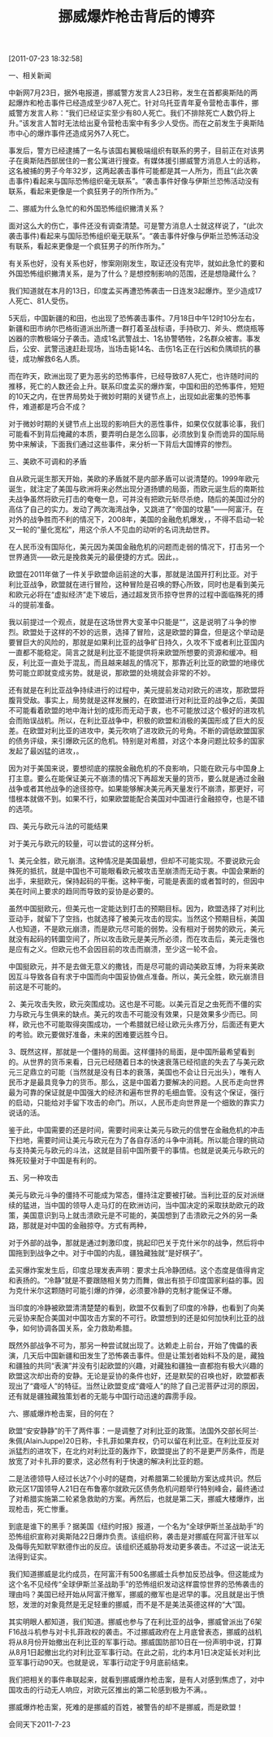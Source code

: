# -*- org -*-

# Time-stamp: <2011-08-19 20:55:34 Friday by ldw>

#+OPTIONS: ^:nil author:nil timestamp:nil creator:nil H:2

#+STARTUP: indent

#+TITLE: 挪威爆炸枪击背后的博弈

[2011-07-23 18:32:58]

一、相关新闻

中新网7月23日，据外电报道，挪威警方发言人23日称，发生在首都奥斯陆的两起爆炸和枪击事件已经造成至少87人死亡。针对乌托亚青年夏令营枪击事件，挪威警方发言人称：“我们已经证实至少有80人死亡。我们不排除死亡人数仍将上升。”该发言人暂时无法给出夏令营枪击案中有多少人受伤。而在之前发生于奥斯陆市中心的爆炸事件还造成另外7人死亡。

事发后，警方已经逮捕了一名与该国右翼极端组织有联系的男子，目前正在对该男子在奥斯陆西部居住的一套公寓进行搜查。有媒体援引挪威警方消息人士的话称，这名被捕的男子今年32岁，这两起袭击事件可能都是其一人所为，而且“(此次袭击事件)看起来与国际恐怖组织毫无联系”。“袭击事件好像与伊斯兰恐怖活动没有联系，看起来更像是一个疯狂男子的所作所为。”

二、挪威为什么急忙的和外国恐怖组织撇清关系？

面对这么大的伤亡，事件还没有调查清楚。可是警方消息人士就这样说了，“(此次袭击事件)看起来与国际恐怖组织毫无联系”。“袭击事件好像与伊斯兰恐怖活动没有联系，看起来更像是一个疯狂男子的所作所为。”

有关系也好，没有关系也好，惨案刚刚发生，取证还没有完毕，就如此急忙的要和外国恐怖组织撇清关系，是为了什么？是想控制影响的范围，还是想隐藏什么？

我们知道就在本月的13日，印度孟买再遭恐怖袭击一日连发3起爆炸。至少造成17人死亡、81人受伤。

5天后，中国新疆的和田，也出现了恐怖袭击事件。7月18日中午12时10分左右，新疆和田市纳尔巴格街道派出所遭一群打着圣战标语，手持砍刀、斧头、燃烧瓶等凶器的宗教极端分子袭击。造成1名武警战士、1名协警牺牲，2名群众被害。事发后，公安、武警迅速赶赴现场，当场击毙14名、击伤1名正在行凶和负隅顽抗的暴徒，成功解救6名人质。

而在昨天，欧洲出现了更为恶劣的恐怖事件，已经导致87人死亡，也许随时间的推移，死亡的人数还会上升。联系印度孟买的爆炸案，中国和田的恐怖事件，短短的10天之内，在世界局势处于微妙时期的关键节点上，出现如此密集的恐怖事件，难道都是巧合不成？

对于微妙时期的关键节点上出现的影响巨大的恶性事件，如果仅仅就事论事，我们可能看不到背后掩藏的本质，要弄明白是怎么回事，必须放到复杂而诡异的国际局势中来解读，下面我们通过这些事件，来分析一下背后大国博弈的惨烈。

三、美欧不可调和的矛盾

自从欧元诞生那天开始，美欧的矛盾就不是内部矛盾可以说清楚的。1999年欧元诞生，就注定了美国与欧洲将来必然出现分道扬镳的局面，而欧元诞生后的南斯拉夫战争虽然将欧元打击的奄奄一息，可并没有把欧元斩尽杀绝，随后的美国过分的高估了自己的实力。发动了两次海湾战争，又跳进了“帝国的坟墓”——阿富汗。在对外的战争胜而不利的情况下，2008年，美国的金融危机爆发，<<金融危机的爆发使美国失去了无限造血的功能>>，不得不启动一轮又一轮的“量化宽松”，用这个杀人不见血的动听的名词洗劫世界。

在人民币没有国际化，美元因为美国金融危机的问题而走弱的情况下，打击另一个世界通货——欧元是挽救美元的最便捷的方式。因此，<<打击欧元就是维护美国经济所必须>>。

欧盟在2011年做了一件关乎欧盟命运前途的大事，那就是法国开打利比亚。对于利比亚战争，欧盟就在进行冒险，这种冒险是<<地中海计划>>召唤的野心所致，同时也是看到美元和欧元必将在“虚拟经济”走下坡后，通过超发货币掠夺世界的过程中面临殊死的搏斗的提前准备。

我以前提过一个观点，就是在这场世界大变革中只能是“<<剩者为王>>”，这是说明了斗争的惨烈。欧盟处于这样的不妙的远景，选择了冒险，<<通过对利比亚的战争，来完成地中海的计划，获得北非的资源，为将来击溃美国的进攻积蓄力量。>>这是欧盟的算盘，但是这个举动是要冒巨大的风险的，那就是如果利比亚的战争旷日持久，久攻不下或者利比亚国内一直都不能稳定。简言之就是利比亚不能提供将来欧盟所想要的资源和缓冲。相反，利比亚一直处于混乱，而且越来越乱的情况下，那靠近利比亚的欧盟的地缘优势可能立即就变成劣势。就是说<<利比亚不仅仅没有成为欧盟的盾，却成了美国攻击的矛>>，那欧盟的处境就会非常的不妙。

还有就是在利比亚战争持续进行的过程中，美元提前发动对欧元的进攻，那欧盟将腹背受敌。事实上，局势就是这样发展的，在欧盟进行对利比亚的战争之后，美国不可能看着欧盟的地中海计划的成形而无动于衷，也不可能放过这个极好的进攻机会而贻误战机。所以，在利比亚战争中，积极的欧盟和消极的美国形成了巨大的反差。在欧盟对利比亚的进攻中，美元吹响了进攻欧元的号角。<<最好的攻击对象就是希腊，进攻的子弹就是“穆迪”等美国的几个评级的公司。>>不断的调低欧盟国家的债务评级，来引爆欧元区的危机。特别是对希腊，对这个本身问题比较多的国家发起了最凶猛的进攻，<<企图通过对希腊这个点的攻击，拉整个欧元区下水，击溃欧元>>。

<<美国的目的非常简单，要么击溃欧元，消除欧元在美元走弱后对美元的威胁；要么就是欧盟在美国的打击下告饶，选择妥协，来配合美国对中国的金融攻击。>>因为对于美国来说，要想彻底的摆脱金融危机的不良影响，只能在欧元与中国身上打主意。要么在能保证美元不崩溃的情况下再超发天量的货币，要么就是通过金融战争或者其他战争的途径掠夺。如果能够解决美元再天量发行不崩溃，那更好，可惜根本就做不到。如果不行，如果欧盟能配合美国对中国进行金融掠夺，也是不错的选项。

四、美元与欧元斗法的可能结果

对于美元与欧元的较量，可以尝试的这样分析。

1、美元全胜，欧元崩溃。这种情况是美国最想，但却不可能实现。不要说欧元会殊死的抵抗，就是中国也不可能眼看欧元被攻击至崩溃而无动于衷。中国会果断的出手，来挺欧元，保持起码的平衡。这种平衡，可能是表面的或者暂时的，但因中美在时间上要求的趋同而导致的妥协是必要的。

虽然中国挺欧元，但美元也一定能达到打击的预期目标。因为，欧盟选择了对利比亚动手，就留下了空挡，也就选择了被美元攻击的现实。当然这个预期目标，美国人也知道，不是欧元崩溃，而是欧元尽可能的弱势。没有相对于弱势的欧元，美元就没有起码的转圜空间了，所以攻击欧元是美元所必须，而在攻击后，美元走强也是应有之义。但欧元也不会因目前的攻击而崩溃，至少这一轮不会。

中国挺欧元，并不是去做无意义的撒钱，而是尽可能的调动美欧互博，为将来美欧因互斗导致各自有求于中国而向中国妥协做点准备。所以，美元全胜，欧元崩溃目前这是不可能的。

2、美元攻击失败，欧元突围成功。这也是不可能。以美元百足之虫死而不僵的实力与欧元与生俱来的缺点。美元的攻击不可能没有效果，只是效果多少而已。同样，欧元也不可能取得突围成功，一个希腊就已经让欧元头疼万分，后面还有更大的考验。欧元要做好准备，未来的困难要远胜今日。

3、既然这样，那就是一个僵持的局面。这样僵持的局面，是中国所最希望看到的。从世界的货币来看，日元已经随着日本的快速衰落已经彻底的失去了与美元欧元三足鼎立的可能（当然就是没有日本的衰落，美国也不会让日元出头），唯有人民币才是最具竞争力的货币。那么<<人民币怎么样走向世界>>，这是中国着力要解决的问题。人民币走向世界最为可靠的保证就是中国强大的经济和遍布世界的毛细血管。没有这个保证，强行的启动，只能给对手留下攻击的命门。所以，人民币走向世界是一个细致的靠实力说话的活。

鉴于此，中国需要的还是时间，需要时间来让美元与欧元的信誉在金融危机的冲击下扫地，需要时间让美元与欧元在为了各自存活的斗争中消耗。所以能合理的挑动与支持美元与欧元的斗法，这就是目前中国所要干的事情。也就是说美元与欧元的殊死较量对于中国是有利的。

五、另一种攻击

美元与欧元斗争的僵持不可能成为常态，僵持注定要被打破。当利比亚的反对派继续的猛进，当中国的领导人走马灯的在欧洲访问，当中国决定的采取扶助欧元的政策，美国意识到马上就击溃欧元是不可能的，美国想到了击溃欧元之外的另一条路，那就是对中国的金融掠夺。方式有两种，<<一个是通过外部的战争，来打断中国的发展，达到金融攻击的目的；另一种就是制造中国的内乱，来破坏中国的发展。>>

对于外部的战争，那就是通过刺激印度，挑起印巴关于克什米尔的战争，然后将中国拖到到战争之中。对于中国的内乱，疆独藏独就“是好棋子”。

孟买爆炸案发生后，印度总理发表声明：要求士兵冷静团结。这个态度是值得肯定和表扬的。“冷静”就是不要跟随相关势力而舞，做出有损于印度国家利益的事。因为克什米尔这颗随时可能引爆的炸弹，必须要冷静的克制才能保证不爆。

当印度的冷静被欧盟清清楚楚的看到，欧盟不仅看到了印度的冷静，也看到了向美元妥协来配合美国对中国攻击方案的不可行。欧盟想到的还是如何加快利比亚的战争，如何协调各国关系，全力救助希腊。

既然外部战争不可为，那另一种尝试就出现了。达赖走上前台，开始了傀儡的表演，几天后中国新疆和田发生了恐怖袭击事件。但是让策划者始料不及的是，藏独和疆独的共同“表演”并没有引起欧盟的兴趣，对藏独和疆独一直都抱有极大兴趣的欧盟这次却出奇的安静。无论是妥协的条件也好，还是默契的召唤也好，欧盟都表现出了“聋哑人”的特征。当然让欧盟变成“聋哑人”的除了自己泥菩萨过河的原因，还有就是疆独藏独策划者的无能与中国行动迅速的霹雳手段。

六、挪威爆炸枪击案，目的何在？

<<欧盟“安安静静”的干什么呢？>>欧盟“安安静静”的干了两件事：一是调整了对利比亚的政策。法国外交部长阿兰·朱佩(AlainJuppe)20日称，卡扎菲如果弃权，仍可以留在利比亚。在利比亚反对派猛烈的进攻下，在北约对利比亚的轰炸下，欧盟提出了的不是更严厉条件，而是放宽了对卡扎菲的要求，这必然有利于快速的解决利比亚的题。

二是法德领导人经过长达7个小时的磋商，对希腊第二轮援助方案达成共识。然后欧元区17国领导人21日在布鲁塞尔就欧元区债务危机问题举行特别峰会，最终通过了对希腊实施第二轮紧急救助的方案。再然后，也就是第二天，挪威大楼爆炸，出现枪击，死亡惨重。

到底是谁下的黑手？据美国《纽约时报》报道，一个名为“全球伊斯兰圣战助手”的恐怖组织宣称对奥斯陆22日爆炸负责。该组织称，袭击是对挪威在阿富汗驻军以及侮辱先知默罕默德作出的反应。该组织还威胁将发动更多袭击。不过这一说法无法得到证实。

我们知道挪威是北约成员，在阿富汗有500名挪威士兵参加反恐战争。但这能成为这个名不见经传“全球伊斯兰圣战助手”的恐怖组织发动这样震惊世界的恐怖袭击的理由吗？美国已经开始从阿富汗撤军，挪威的撤军也是迟早的事。况且就是出于愤怒，发泄的对象竟然是无足轻重的挪威，而不是不是美法英德这样的“大”国。

其实明眼人都知道，<<原因不在阿富汗，而是在利比亚，>>我们知道。挪威也参与了在利比亚的战争，挪威曾派出了6架F16战斗机参与对卡扎菲政权的袭击。不过挪威政府在上月底曾表态，挪威的战机将从8月份开始撤出在利比亚的军事行动。挪威国防部10日在一份声明中说，打算从8月1日起撤出北约对利比亚军事行动。在此之前，北约本月1日决定延长对利比亚军事行动90天。也就是说，军事行动定于9月底前结束。

我们把相关的事件串联起来，就看到挪威爆炸枪击案，是有人对<<利比亚战争的变化>>感到焦虑了，对中国攻击的行动无人响应，对欧元区推出的第二轮<<对希腊的援助方案>>感到极为不满。<<为阻止利比亚战争脱离自己的方案运行，促使像挪威这样的国家脱离利比亚战争，为瓦解欧盟的团结，把动荡引入到欧盟的内部，为进一步的弱势欧元做准备>>。

挪威爆炸枪击案，死难的是挪威的百姓，被警告的却不是挪威，而是欧盟！

#+begin_center
会同天下2011-7-23
#+end_center

